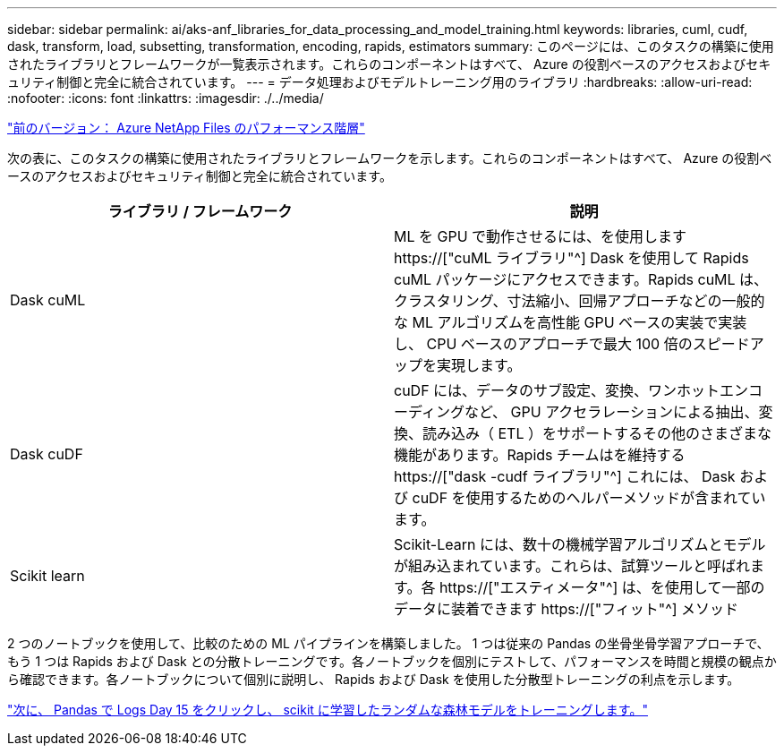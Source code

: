 ---
sidebar: sidebar 
permalink: ai/aks-anf_libraries_for_data_processing_and_model_training.html 
keywords: libraries, cuml, cudf, dask, transform, load, subsetting, transformation, encoding, rapids, estimators 
summary: このページには、このタスクの構築に使用されたライブラリとフレームワークが一覧表示されます。これらのコンポーネントはすべて、 Azure の役割ベースのアクセスおよびセキュリティ制御と完全に統合されています。 
---
= データ処理およびモデルトレーニング用のライブラリ
:hardbreaks:
:allow-uri-read: 
:nofooter: 
:icons: font
:linkattrs: 
:imagesdir: ./../media/


link:aks-anf_azure_netapp_files_performance_tiers.html["前のバージョン： Azure NetApp Files のパフォーマンス階層"]

[role="lead"]
次の表に、このタスクの構築に使用されたライブラリとフレームワークを示します。これらのコンポーネントはすべて、 Azure の役割ベースのアクセスおよびセキュリティ制御と完全に統合されています。

|===
| ライブラリ / フレームワーク | 説明 


| Dask cuML | ML を GPU で動作させるには、を使用します https://["cuML ライブラリ"^] Dask を使用して Rapids cuML パッケージにアクセスできます。Rapids cuML は、クラスタリング、寸法縮小、回帰アプローチなどの一般的な ML アルゴリズムを高性能 GPU ベースの実装で実装し、 CPU ベースのアプローチで最大 100 倍のスピードアップを実現します。 


| Dask cuDF | cuDF には、データのサブ設定、変換、ワンホットエンコーディングなど、 GPU アクセラレーションによる抽出、変換、読み込み（ ETL ）をサポートするその他のさまざまな機能があります。Rapids チームはを維持する https://["dask -cudf ライブラリ"^] これには、 Dask および cuDF を使用するためのヘルパーメソッドが含まれています。 


| Scikit learn | Scikit-Learn には、数十の機械学習アルゴリズムとモデルが組み込まれています。これらは、試算ツールと呼ばれます。各 https://["エスティメータ"^] は、を使用して一部のデータに装着できます https://["フィット"^] メソッド 
|===
2 つのノートブックを使用して、比較のための ML パイプラインを構築しました。 1 つは従来の Pandas の坐骨坐骨学習アプローチで、もう 1 つは Rapids および Dask との分散トレーニングです。各ノートブックを個別にテストして、パフォーマンスを時間と規模の観点から確認できます。各ノートブックについて個別に説明し、 Rapids および Dask を使用した分散型トレーニングの利点を示します。

link:aks-anf_load_criteo_click_logs_day_15_in_pandas_and_train_a_scikit-learn_random_forest_model.html["次に、 Pandas で Logs Day 15 をクリックし、 scikit に学習したランダムな森林モデルをトレーニングします。"]
